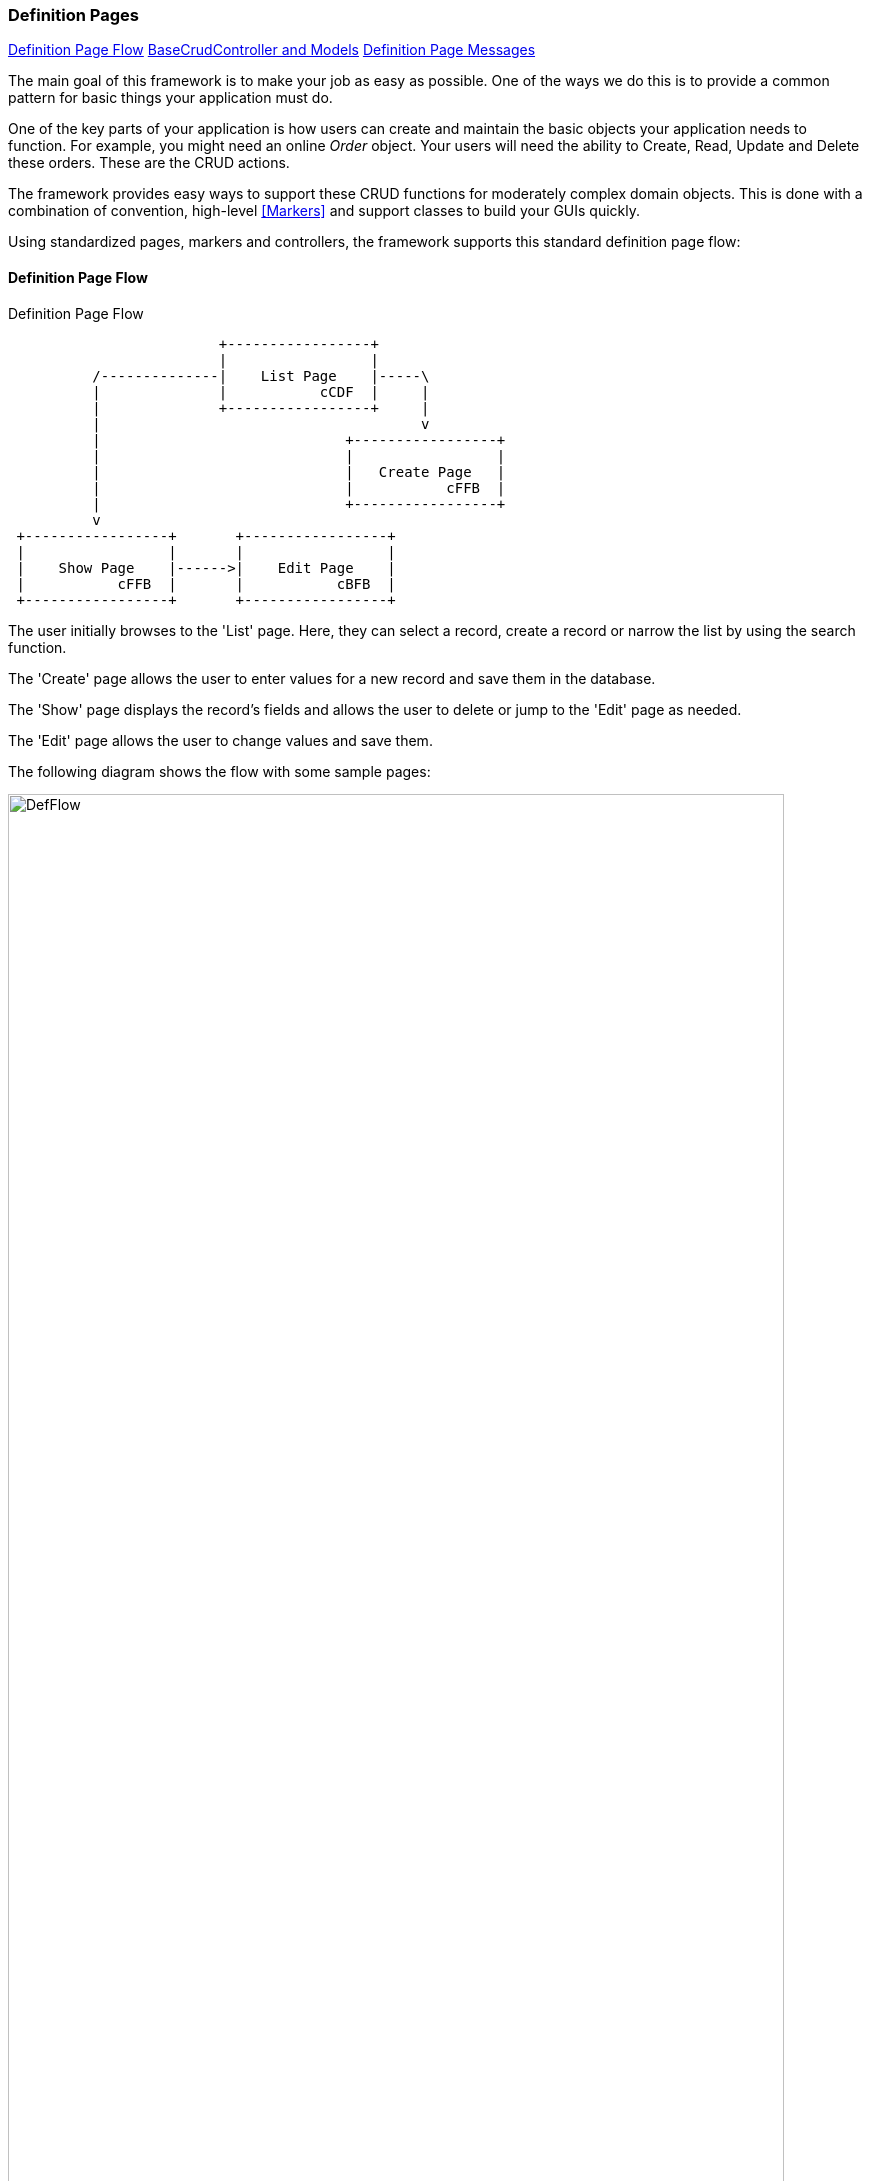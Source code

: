 
=== Definition Pages

ifeval::["{backend}" != "pdf"]

[inline-toc]#<<Definition Page Flow>>#
[inline-toc]#<<BaseCrudController and Models>>#
[inline-toc]#<<Definition Page Messages>>#

endif::[]



The main goal of this framework is to make your job as easy as possible.
One of the ways we do this is to provide a common pattern for basic things your
application must do.

One of the key parts of your application is how users can create and maintain the basic
objects your application needs to function.  For example, you might need an online _Order_
object.  Your users will need the ability to Create, Read, Update and Delete these orders.
These are the CRUD actions.

The framework provides easy ways to support these CRUD functions for moderately
complex domain objects.  This is done with a combination of convention, high-level
<<Markers>> and support classes to build your GUIs quickly.

Using standardized pages, markers and controllers, the framework supports this standard
definition page flow:

==== Definition Page Flow


//workaround for https://github.com/asciidoctor/asciidoctor-pdf/issues/271  and IDEA plugin dir issue
:imagesdir: {imagesdir-build}
ifeval::[{env}==idea]
:imagesdir-build: .asciidoctor
:imagesdir: .asciidoctor
endif::[]


.Definition Page Flow
[ditaa,"definitionPageFlow"]
----

                         +-----------------+
                         |                 |
          /--------------|    List Page    |-----\
          |              |           cCDF  |     |
          |              +-----------------+     |
          |                                      v
          |                             +-----------------+
          |                             |                 |
          |                             |   Create Page   |
          |                             |           cFFB  |
          |                             +-----------------+
          v
 +-----------------+       +-----------------+
 |                 |       |                 |
 |    Show Page    |------>|    Edit Page    |
 |           cFFB  |       |           cBFB  |
 +-----------------+       +-----------------+



----

//end workaround for https://github.com/asciidoctor/asciidoctor-pdf/issues/271
:imagesdir: {imagesdir-src}

The user initially browses to the 'List' page.  Here, they can select a record, create
a record or narrow the list by using the search function.

The 'Create' page allows the user to enter values for a new record and save them
in the database.

The 'Show' page displays the record's fields and allows the user to delete or jump to the
'Edit' page as needed.

The 'Edit' page allows the user to change values and save them.

The following diagram shows the flow with some sample pages:

image::guis/DefFlow.png[title="Definition Flow",align="center", width=95%]


The markers that support these pages are:

* <<efDefinitionList>>
* <<efShow>>
* <<efCreate>>
* <<efEdit>>

Your definition pages (e.g. _list.ftl, show.ftl_, etc) should include the standard definition
include file:

[source,html]
.Definition Page Includes
----
<#assign title><@efTitle type='list'/></#assign>

<#include "../includes/header.ftl" />
<#include "../includes/definition.ftl" />  // <.>

<@efDefinitionList/>
<@efPreloadMessages codes="cancel.label"/>

<#include "../includes/footer.ftl" />

----
<.> This includes the javascript needed for most definition pages.


==== BaseCrudController and Models

These definition pages need some data to display in the browser.  This data is normally
retrieved by the <<BaseCrudController>>.  The domain object is stored as described in
<<Standard Domain Model and Markers>> (e.g. under the domain name _'order'_).

For example, if you have an Order domain with a show page, you can access the order fields
using .ftl/HTML code like this:

[source,html]
.Show Order Page - Use of Model
----
<#assign title><@efTitle type='show'/></#assign>

<#include "../includes/header.ftl" />
<#include "../includes/definition.ftl" />

Due Date: ${order.dueDate}  // <.>

<@efForm id="show">
    <@efShow fields="order,title,qtyToBuild"/>  // <.>
</@efForm>

<#include "../includes/footer.ftl" />

----
<.> The `dueDate` from the model is displayed before the normal show fields.
<.> The normal show portion of the display.

==== Definition Page Messages

All core definition pages support the ability to display a message at the top of the page.
This is done by adding a URL parameter for _info_ or _error_ messages (URL Encoded):

  /order/show/99585d6d-9681-4407-ba49-9c7d0297044d?_error=Can%27t+release+more+quantity.

This applies to all pages that use the standard <<efMessages>> marker for message display
in the top of the page.


